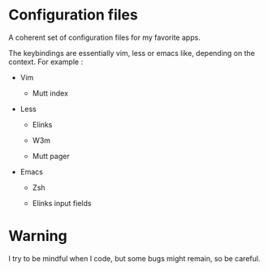
#+STARTUP: showall

* Configuration files

A coherent set of configuration files for my favorite apps.

The keybindings are essentially vim, less or emacs like, depending on
the context. For example :

  - Vim

    + Mutt index

  - Less

    + Elinks

    + W3m

    + Mutt pager

  - Emacs

    + Zsh

    + Elinks input fields


* Warning

I try to be mindful when I code, but some bugs might remain, so be careful.
